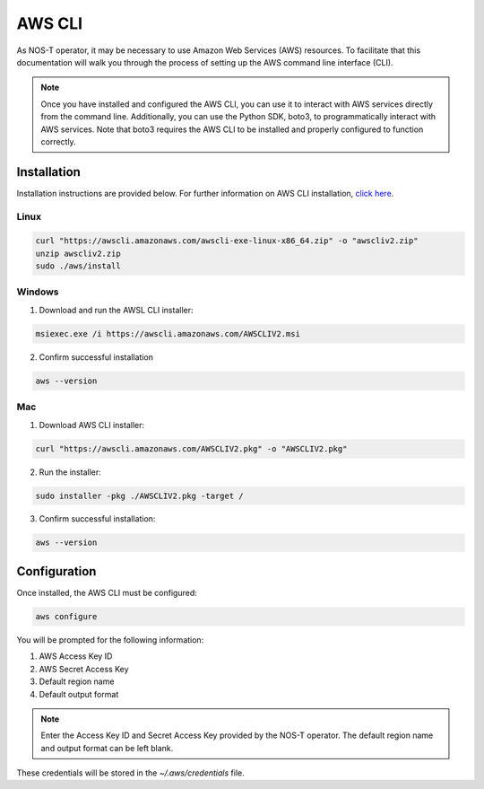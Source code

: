 AWS CLI
=======

As NOS-T operator, it may be necessary to use Amazon Web Services (AWS) resources. To facilitate that this documentation will walk you through the process of setting up the AWS command line interface (CLI).

.. note::

    Once you have installed and configured the AWS CLI, you can use it to interact with AWS services directly from the command line. Additionally, you can use the Python SDK, boto3, to programmatically interact with AWS services. Note that boto3 requires the AWS CLI to be installed and properly configured to function correctly.

Installation
------------

Installation instructions are provided below. For further information on AWS CLI installation, `click here <https://docs.aws.amazon.com/cli/latest/userguide/getting-started-install.html>`__.

Linux
^^^^^

.. code-block:: bash

    curl "https://awscli.amazonaws.com/awscli-exe-linux-x86_64.zip" -o "awscliv2.zip"
    unzip awscliv2.zip
    sudo ./aws/install

Windows
^^^^^^^

1. Download and run the AWSL CLI installer: 

.. code-block:: powershell

    msiexec.exe /i https://awscli.amazonaws.com/AWSCLIV2.msi

2. Confirm successful installation

.. code-block:: powershell

    aws --version

Mac
^^^

1. Download AWS CLI installer:

.. code-block:: bash

    curl "https://awscli.amazonaws.com/AWSCLIV2.pkg" -o "AWSCLIV2.pkg"

2. Run the installer: 

.. code-block:: bash

    sudo installer -pkg ./AWSCLIV2.pkg -target /

3. Confirm successful installation:

.. code-block:: bash

    aws --version

Configuration
-------------

Once installed, the AWS CLI must be configured:

.. code-block:: bash

    aws configure

You will be prompted for the following information:

1. AWS Access Key ID
2. AWS Secret Access Key
3. Default region name
4. Default output format

.. note::

    Enter the Access Key ID and Secret Access Key provided by the NOS-T operator. The default region name and output format can be left blank.

These credentials will be stored in the `~/.aws/credentials` file.